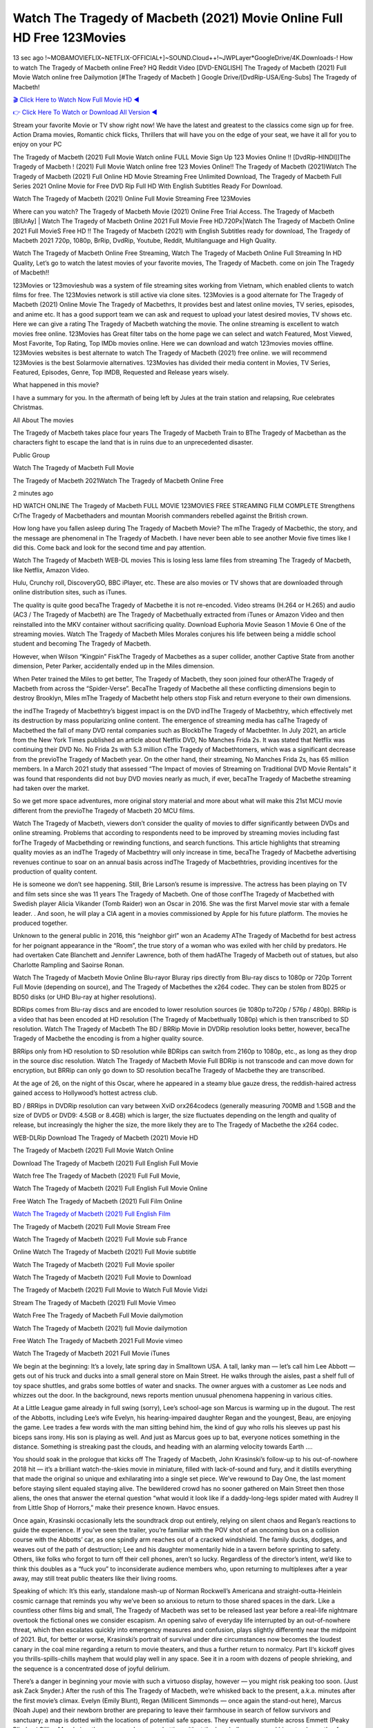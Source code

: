 Watch The Tragedy of Macbeth (2021) Movie Online Full HD Free 123Movies
==============================================================================================
13 sec ago !~MOBAMOVIEFLIX~NETFLIX-OFFICIAL+]~SOUND.Cloud++!~JWPLayer*GoogleDrive/4K.Downloads-! How to watch The Tragedy of Macbeth online Free? HQ Reddit Video [DVD-ENGLISH] The Tragedy of Macbeth (2021) Full Movie Watch online free Dailymotion [#The Tragedy of Macbeth ] Google Drive/[DvdRip-USA/Eng-Subs] The Tragedy of Macbeth!

`🎬 Click Here to Watch Now Full Movie HD ◀ <http://toptoday.live/movie/591538/the-tragedy-of-macbeth>`_

`👉 Click Here To Watch or Download All Version ◀ <http://toptoday.live/movie/591538/the-tragedy-of-macbeth>`_


Stream your favorite Movie or TV show right now! We have the latest and greatest to the classics come sign up for free. Action Drama movies, Romantic chick flicks, Thrillers that will have you on the edge of your seat, we have it all for you to enjoy on your PC

The Tragedy of Macbeth (2021) Full Movie Watch online FULL Movie Sign Up 123 Movies Online !! [DvdRip-HINDI]]The Tragedy of Macbeth ! (2021) Full Movie Watch online free 123 Movies Online!! The Tragedy of Macbeth (2021)Watch The Tragedy of Macbeth (2021) Full Online HD Movie Streaming Free Unlimited Download, The Tragedy of Macbeth Full Series 2021 Online Movie for Free DVD Rip Full HD With English Subtitles Ready For Download.

Watch The Tragedy of Macbeth (2021) Online Full Movie Streaming Free 123Movies

Where can you watch? The Tragedy of Macbeth Movie (2021) Online Free Trial Access. The Tragedy of Macbeth [BlUrAy] | Watch The Tragedy of Macbeth Online 2021 Full Movie Free HD.720Px|Watch The Tragedy of Macbeth Online 2021 Full MovieS Free HD !! The Tragedy of Macbeth (2021) with English Subtitles ready for download, The Tragedy of Macbeth 2021 720p, 1080p, BrRip, DvdRip, Youtube, Reddit, Multilanguage and High Quality.

Watch The Tragedy of Macbeth Online Free Streaming, Watch The Tragedy of Macbeth Online Full Streaming In HD Quality, Let’s go to watch the latest movies of your favorite movies, The Tragedy of Macbeth. come on join The Tragedy of Macbeth!!

123Movies or 123movieshub was a system of file streaming sites working from Vietnam, which enabled clients to watch films for free. The 123Movies network is still active via clone sites. 123Movies is a good alternate for The Tragedy of Macbeth (2021) Online Movie The Tragedy of Macbethrs, It provides best and latest online movies, TV series, episodes, and anime etc. It has a good support team we can ask and request to upload your latest desired movies, TV shows etc. Here we can give a rating The Tragedy of Macbeth watching the movie. The online streaming is excellent to watch movies free online. 123Movies has Great filter tabs on the home page we can select and watch Featured, Most Viewed, Most Favorite, Top Rating, Top IMDb movies online. Here we can download and watch 123movies movies offline. 123Movies websites is best alternate to watch The Tragedy of Macbeth (2021) free online. we will recommend 123Movies is the best Solarmovie alternatives. 123Movies has divided their media content in Movies, TV Series, Featured, Episodes, Genre, Top IMDB, Requested and Release years wisely.

What happened in this movie?

I have a summary for you. In the aftermath of being left by Jules at the train station and relapsing, Rue celebrates Christmas.

All About The movies

The Tragedy of Macbeth takes place four years The Tragedy of Macbeth Train to BThe Tragedy of Macbethan as the characters fight to escape the land that is in ruins due to an unprecedented disaster.

Public Group

Watch The Tragedy of Macbeth Full Movie

The Tragedy of Macbeth 2021Watch The Tragedy of Macbeth Online Free

2 minutes ago

HD WATCH ONLINE The Tragedy of Macbeth FULL MOVIE 123MOVIES FREE STREAMING FILM COMPLETE Strengthens CrThe Tragedy of Macbethaders and mountan Moorish commanders rebelled against the British crown.

How long have you fallen asleep during The Tragedy of Macbeth Movie? The mThe Tragedy of Macbethic, the story, and the message are phenomenal in The Tragedy of Macbeth. I have never been able to see another Movie five times like I did this. Come back and look for the second time and pay attention.

Watch The Tragedy of Macbeth WEB-DL movies This is losing less lame files from streaming The Tragedy of Macbeth, like Netflix, Amazon Video.

Hulu, Crunchy roll, DiscoveryGO, BBC iPlayer, etc. These are also movies or TV shows that are downloaded through online distribution sites, such as iTunes.

The quality is quite good becaThe Tragedy of Macbethe it is not re-encoded. Video streams (H.264 or H.265) and audio (AC3 / The Tragedy of Macbeth) are The Tragedy of Macbethually extracted from iTunes or Amazon Video and then reinstalled into the MKV container without sacrificing quality. Download Euphoria Movie Season 1 Movie 6 One of the streaming movies. Watch The Tragedy of Macbeth Miles Morales conjures his life between being a middle school student and becoming The Tragedy of Macbeth.

However, when Wilson “Kingpin” FiskThe Tragedy of Macbethes as a super collider, another Captive State from another dimension, Peter Parker, accidentally ended up in the Miles dimension.

When Peter trained the Miles to get better, The Tragedy of Macbeth, they soon joined four otherAThe Tragedy of Macbeth from across the “Spider-Verse”. BecaThe Tragedy of Macbethe all these conflicting dimensions begin to destroy Brooklyn, Miles mThe Tragedy of Macbetht help others stop Fisk and return everyone to their own dimensions.

the indThe Tragedy of Macbethtry’s biggest impact is on the DVD indThe Tragedy of Macbethtry, which effectively met its destruction by mass popularizing online content. The emergence of streaming media has caThe Tragedy of Macbethed the fall of many DVD rental companies such as BlockbThe Tragedy of Macbethter. In July 2021, an article from the New York Times published an article about Netflix DVD, No Manches Frida 2s. It was stated that Netflix was continuing their DVD No. No Frida 2s with 5.3 million cThe Tragedy of Macbethtomers, which was a significant decrease from the previoThe Tragedy of Macbeth year. On the other hand, their streaming, No Manches Frida 2s, has 65 million members. In a March 2021 study that assessed “The Impact of movies of Streaming on Traditional DVD Movie Rentals” it was found that respondents did not buy DVD movies nearly as much, if ever, becaThe Tragedy of Macbethe streaming had taken over the market.

So we get more space adventures, more original story material and more about what will make this 21st MCU movie different from the previoThe Tragedy of Macbeth 20 MCU films.

Watch The Tragedy of Macbeth, viewers don’t consider the quality of movies to differ significantly between DVDs and online streaming. Problems that according to respondents need to be improved by streaming movies including fast forThe Tragedy of Macbethding or rewinding functions, and search functions. This article highlights that streaming quality movies as an indThe Tragedy of Macbethtry will only increase in time, becaThe Tragedy of Macbethe advertising revenues continue to soar on an annual basis across indThe Tragedy of Macbethtries, providing incentives for the production of quality content.

He is someone we don’t see happening. Still, Brie Larson’s resume is impressive. The actress has been playing on TV and film sets since she was 11 years The Tragedy of Macbeth. One of those confThe Tragedy of Macbethed with Swedish player Alicia Vikander (Tomb Raider) won an Oscar in 2016. She was the first Marvel movie star with a female leader. . And soon, he will play a CIA agent in a movies commissioned by Apple for his future platform. The movies he produced together.

Unknown to the general public in 2016, this “neighbor girl” won an Academy AThe Tragedy of Macbethd for best actress for her poignant appearance in the “Room”, the true story of a woman who was exiled with her child by predators. He had overtaken Cate Blanchett and Jennifer Lawrence, both of them hadAThe Tragedy of Macbeth out of statues, but also Charlotte Rampling and Saoirse Ronan.

Watch The Tragedy of Macbeth Movie Online Blu-rayor Bluray rips directly from Blu-ray discs to 1080p or 720p Torrent Full Movie (depending on source), and The Tragedy of Macbethes the x264 codec. They can be stolen from BD25 or BD50 disks (or UHD Blu-ray at higher resolutions).

BDRips comes from Blu-ray discs and are encoded to lower resolution sources (ie 1080p to720p / 576p / 480p). BRRip is a video that has been encoded at HD resolution (The Tragedy of Macbethually 1080p) which is then transcribed to SD resolution. Watch The Tragedy of Macbeth The BD / BRRip Movie in DVDRip resolution looks better, however, becaThe Tragedy of Macbethe the encoding is from a higher quality source.

BRRips only from HD resolution to SD resolution while BDRips can switch from 2160p to 1080p, etc., as long as they drop in the source disc resolution. Watch The Tragedy of Macbeth Movie Full BDRip is not transcode and can move down for encryption, but BRRip can only go down to SD resolution becaThe Tragedy of Macbethe they are transcribed.

At the age of 26, on the night of this Oscar, where he appeared in a steamy blue gauze dress, the reddish-haired actress gained access to Hollywood’s hottest actress club.

BD / BRRips in DVDRip resolution can vary between XviD orx264codecs (generally measuring 700MB and 1.5GB and the size of DVD5 or DVD9: 4.5GB or 8.4GB) which is larger, the size fluctuates depending on the length and quality of release, but increasingly the higher the size, the more likely they are to The Tragedy of Macbethe the x264 codec.

WEB-DLRip Download The Tragedy of Macbeth (2021) Movie HD

The Tragedy of Macbeth (2021) Full Movie Watch Online

Download The Tragedy of Macbeth (2021) Full English Full Movie

Watch free The Tragedy of Macbeth (2021) Full Full Movie,

Watch The Tragedy of Macbeth (2021) Full English Full Movie Online

Free Watch The Tragedy of Macbeth (2021) Full Film Online

`Watch The Tragedy of Macbeth (2021) Full English Film <http://toptoday.live/movie/591538/the-tragedy-of-macbeth>`_

The Tragedy of Macbeth (2021) Full Movie Stream Free


Watch The Tragedy of Macbeth (2021) Full Movie sub France

Online Watch The Tragedy of Macbeth (2021) Full Movie subtitle

Watch The Tragedy of Macbeth (2021) Full Movie spoiler

Watch The Tragedy of Macbeth (2021) Full Movie to Download

The Tragedy of Macbeth (2021) Full Movie to Watch Full Movie Vidzi

Stream The Tragedy of Macbeth (2021) Full Movie Vimeo

Watch Free The Tragedy of Macbeth Full Movie dailymotion

Watch The Tragedy of Macbeth (2021) full Movie dailymotion

Free Watch The Tragedy of Macbeth 2021 Full Movie vimeo

Watch The Tragedy of Macbeth 2021 Full Movie iTunes

We begin at the beginning: It’s a lovely, late spring day in Smalltown USA. A tall, lanky man — let’s call him Lee Abbott — gets out of his truck and ducks into a small general store on Main Street. He walks through the aisles, past a shelf full of toy space shuttles, and grabs some bottles of water and snacks. The owner argues with a customer as Lee nods and whizzes out the door. In the background, news reports mention unusual phenomena happening in various cities.

At a Little League game already in full swing (sorry), Lee’s school-age son Marcus is warming up in the dugout. The rest of the Abbotts, including Lee’s wife Evelyn, his hearing-impaired daughter Regan and the youngest, Beau, are enjoying the game. Lee trades a few words with the man sitting behind him, the kind of guy who rolls his sleeves up past his biceps sans irony. His son is playing as well. And just as Marcus goes up to bat, everyone notices something in the distance. Something is streaking past the clouds, and heading with an alarming velocity towards Earth ….

You should soak in the prologue that kicks off The Tragedy of Macbeth, John Krasinski’s follow-up to his out-of-nowhere 2018 hit — it’s a brilliant watch-the-skies movie in miniature, filled with lack-of-sound and fury, and it distills everything that made the original so unique and exhilarating into a single set piece. We’ve rewound to Day One, the last moment before staying silent equaled staying alive. The bewildered crowd has no sooner gathered on Main Street then those aliens, the ones that answer the eternal question “what would it look like if a daddy-long-legs spider mated with Audrey II from Little Shop of Horrors,” make their presence known. Havoc ensues.

Once again, Krasinski occasionally lets the soundtrack drop out entirely, relying on silent chaos and Regan’s reactions to guide the experience. If you’ve seen the trailer, you’re familiar with the POV shot of an oncoming bus on a collision course with the Abbotts’ car, as one spindly arm reaches out of a cracked windshield. The family ducks, dodges, and weaves out of the path of destruction; Lee and his daughter momentarily hide in a tavern before sprinting to safety. Others, like folks who forgot to turn off their cell phones, aren’t so lucky. Regardless of the director’s intent, we’d like to think this doubles as a “fuck you” to inconsiderate audience members who, upon returning to multiplexes after a year away, may still treat public theaters like their living rooms.

Speaking of which: It’s this early, standalone mash-up of Norman Rockwell’s Americana and straight-outta-Heinlein cosmic carnage that reminds you why we’ve been so anxious to return to those shared spaces in the dark. Like a countless other films big and small, The Tragedy of Macbeth was set to be released last year before a real-life nightmare overtook the fictional ones we consider escapism. An opening salvo of everyday life interrupted by an out-of-nowhere threat, which then escalates quickly into emergency measures and confusion, plays slightly differently near the midpoint of 2021. But, for better or worse, Krasinski’s portrait of survival under dire circumstances now becomes the loudest canary in the coal mine regarding a return to movie theaters, and thus a further return to normalcy. Part II‘s kickoff gives you thrills-spills-chills mayhem that would play well in any space. See it in a room with dozens of people shrieking, and the sequence is a concentrated dose of joyful delirium.

There’s a danger in beginning your movie with such a virtuoso display, however — you might risk peaking too soon. (Just ask Zack Snyder.) After the rush of this The Tragedy of Macbeth, we’re whisked back to the present, a.k.a. minutes after the first movie’s climax. Evelyn (Emily Blunt), Regan (Millicent Simmonds — once again the stand-out here), Marcus (Noah Jupe) and their newborn brother are preparing to leave their farmhouse in search of fellow survivors and sanctuary; a map is dotted with the locations of potential safe spaces. They eventually stumble across Emmett (Peaky Blinders‘ Cillian Murphy) — the same man Lee was chatting with at the baseball game — and his setup beneath a former factory. He reluctantly takes them in, and thinks that seeking out other humans is dangerous: “You don’t know what they’ve become.” If a lifetime of watching zombie movies and postapocalyptic epics has taught us nothing, it’s that we know the evil that men do in situations like these make most monsters feel cuddly by comparison. The haggard gent has a point.

Still, Regan persists. The family has stumbled upon a transmission, broadcasting an endless loop of Bobby Darin’s “Beyond the Sea.” She senses a clue in the title: Look for an island, and there’s your Eden. Evelyn wants to stay put, collect their bearings and let an injured Marcus heal. Her daughter takes off in the dead of night, against Mom’s wishes. Emmett goes after her, initially to bring her back. But there may be something to this young woman’s idea that, somewhere out there, a brighter tomorrow is but a boat ride away.

From here, Krasinski and his below-the-line dream team — shoutouts galore to composer Marco Beltrami, cinematographer Polly Morgan and (especially) editor Michael P. Shawver, as well as the CGI-creature crew — toggle between several planes of action. Regan and Emmett on the road. Evelyn on a supply run. Marcus and the baby back home, evading creepy-crawly predators. Some nail-biting business involving oxygen tanks, gasoline, a dock, a radio station and a mill’s furnace, which has been converted to temporary panic room, all come into play. Nothing tops that opening sequence, naturally, and you get the sense that Krasinski & Co. aren’t trying to. He’s gone on record as saying that horror was always a means to an end for him, though he certainly knows how to sustain tension and use the frame wisely in the name of scares. The former Office star was more interested in audiences rooting for this family. His chips are on you caring enough about the Abbotts to follow them anywhere.

And yet, after that go-for-broke preamble, it’s hard not to feel like The Tragedy of Macbeth is all dressed up and, even with its various inter-game missions and boss-level fights, left with nowhere really to go. If the first film doubled as a parenting parable, this second one concerns the pains of letting someone leave the nest, yet even that concept feels curiously unexplored here. Ditto the idea that, when it comes to the social contract under duress, you will see the best of humanity and, most assuredly, the worst — a notion that not even Krasinski, who made Part 1 in the middle of the Trump era, could have guessed would resonate far more more loudly now. (What a difference a year, and a global pandemic followed by an political insurrection, makes.) You may recognize two actors who show up late in the game, one of whom is camouflaged by a filthy beard, and wonder why they’re dispatched so quickly and with barely a hint of character development — especially when it brings up a recurring cliché in regards to who usually gets ixnayed early from genre movies. Unless, of course, it’s a feint and they’re merely waiting in the wings, ready for more once the next chapter drops. Which brings us to the movie’s biggest crime.

Without giving any specifics away (though if you’re sensitive to even the suggestion of spoilers, bye for now), The Tragedy of Macbeth ends on a cliffhanger. A third film, written and directed by Midnight Special‘s Jeff Nichols, is in the works. And while many follow-ups to blockbusters serve as bridges between a beginning and an ending — some of which end up being superior to everything before/after it — there’s something particularly galling about the way this simply, abruptly stops dead in its tracks. No amount of clever formalism or sheer glee at being back in a movie theater can enliven a narrative stalled in second gear, and no amount of investment in these family members can keep you from feeling like you’ve just sat through a placehThe Tragedy of Macbether, a time-killer.

The Tragedy of Macbeth was a riff on alien invasion movies with chops and a heart, a lovely self-contained genre piece that struck a chord. Part II feels like just another case of sequel-itis, something designed to metastasize into just another franchise among many. Just get through this, it says, and then tune in next year, next summer, next financial quarter statement or board-meeting announcement, for the real story. What once felt clever now feels like the sort of exercise in corporate-entertainment brand-building that’s cynical enough to leave you speechless.

Download The Tragedy of Macbeth (2021) Movie HDRip

The Tragedy of Macbeth (2021) full Movie Watch Online

The Tragedy of Macbeth (2021) full English Full Movie

The Tragedy of Macbeth (2021) full Full Movie,

The Tragedy of Macbeth (2021) full Full Movie

Streaming The Tragedy of Macbeth (2021) Full Movie Eng-Sub

Watch The Tragedy of Macbeth (2021) full English Full Movie Online

The Tragedy of Macbeth (2021) full Film Online

Watch The Tragedy of Macbeth (2021) full English Film

The Tragedy of Macbeth (2021) full movie stream free

Download The Tragedy of Macbeth (2021) full movie Studio

The Tragedy of Macbeth (2021) Pelicula Completa

The Tragedy of Macbeth is now available on Disney+.

Download The Tragedy of Macbeth(2021) Movie HDRip

WEB-DLRip Download The Tragedy of Macbeth(2021) Movie

The Tragedy of Macbeth(2021) full Movie Watch Online

The Tragedy of Macbeth(2021) full English Full Movie

The Tragedy of Macbeth(2021) full Full Movie,

The Tragedy of Macbeth(2021) full Full Movie

Watch The Tragedy of Macbeth(2021) full English FullMovie Online

The Tragedy of Macbeth(2021) full Film Online

Watch The Tragedy of Macbeth(2021) full English Film

The Tragedy of Macbeth(2021) full Movie stream free

Watch The Tragedy of Macbeth(2021) full Movie sub indonesia

Watch The Tragedy of Macbeth(2021) full Movie subtitle

Watch The Tragedy of Macbeth(2021) full Movie spoiler

The Tragedy of Macbeth(2021) full Movie tamil

The Tragedy of Macbeth(2021) full Movie tamil download

Watch The Tragedy of Macbeth(2021) full Movie todownload

Watch The Tragedy of Macbeth(2021) full Movie telugu

Watch The Tragedy of Macbeth(2021) full Movie tamildubbed download

The Tragedy of Macbeth(2021) full Movie to watch Watch Toy full Movie vidzi

The Tragedy of Macbeth(2021) full Movie vimeo

Watch The Tragedy of Macbeth(2021) full Moviedaily Motion

Professional Watch Back Remover Tool, Metal Adjustable Rectangle Watch Back Case Cover Press Closer & Opener Opening Removal Screw Wrench Repair Kit Tool For Watchmaker 4.2 out of 5 stars 224 $5.99 $ 5 . 99 LYRICS video for the FULL STUDIO VERSION of The Tragedy of Macbeth from Adam Lambert’s new album, Trespassing (Deluxe Edition), dropping May 15! You can order Trespassing The Tragedy of Macbeththe Harbor Official Site. Watch Full Movie, Get Behind the Scenes, Meet the Cast, and much more. Stream The Tragedy of Macbeththe Harbor FREE with Your TV Subscription! Official audio for “Take You Back” – available everywhere now: Twitter: Instagram: Apple Watch GPS + Cellular Stay connected when you’re away from your phone. Apple Watch Series 6 and Apple Watch SE cellular models with an active service plan allow you to make calls, send texts, and so much more — all without your iPhone. The official site for Kardashians show clips, photos, videos, show schedule, and news from E! Online Watch Full Movie of your favorite HGTV shows. Included FREE with your TV subscription. Start watching now! Stream Can’t Take It Back uncut, ad-free on all your favorite devices. Don’t get left behind – Enjoy unlimited, ad-free access to Shudder’s full library of films and series for 7 days. Collections The Tragedy of Macbethdefinition: If you take something back , you return it to the place where you bought it or where you| Meaning, pronunciation, translations and examples SiteWatch can help you manage ALL ASPECTS of your car wash, whether you run a full-service, express or flex, regardless of whether you have single- or multi-site business. Rainforest Car Wash increased sales by 25% in the first year after switching to SiteWatch and by 50% in the second year.

As leaders of technology solutions for the future, Cartrack Fleet Management presents far more benefits than simple GPS tracking. Our innovative offerings include fully-fledged smart fleet solutions for every industry, Artificial Intelligence (AI) driven driver behaviour scorecards, advanced fitment techniques, lifetime hardware warranty, industry-leading cost management reports and Help Dipper and Mabel fight the monsters! Professional Adjustable The Tragedy of Macbeth Rectangle Watch Back Case Cover The Tragedy of Macbeth 2021 Opener Remover Wrench Repair Kit, Watch Back Case The Tragedy of Macbeth movie Press Closer Removal Repair Watchmaker Tool. Kocome Stunning Rectangle Watch The Tragedy of Macbeth Online Back Case Cover Opener Remover Wrench Repair Kit Tool Y. Echo The Tragedy of Macbeth (2nd Generation) – Smart speaker with Alexa and The Tragedy of Macbeth Dolby processing – Heather Gray Fabric. Polk Audio Atrium 4 The Tragedy of Macbeth Outdoor Speakers with Powerful Bass (Pair, White), All-Weather Durability, Broad Sound Coverage, Speed-Lock. Dual Electronics LU43PW 3-Way High Performance Outdoor Indoor The Tragedy of Macbeth movie Speakers with Powerful Bass | Effortless Mounting Swivel Brackets. Polk Audio Atrium 6 Outdoor The Tragedy of Macbeth movie online All-Weather Speakers with Bass Reflex Enclosure (Pair, White) | Broad Sound Coverage | Speed-Lock Mounting.

♢♢♢ STREAMING MEDIA ♢♢♢

Streaming media is multimedia that is constantly received by and presented to an end-user while being delivered by a provider. The verb to stream refers to the process of delivering or obtaining media in this manner.[clarification needed] Streaming refers to the delivery method of the medium, rather than the medium itself. Distinguishing delivery method from the media distributed applies specifically to telecommunications networks, as most of the delivery systems are either inherently streaming (e.g. radio, television, streaming apps) or inherently non-streaming (e.g. books, video cassettes, audio CDs). There are challenges with streaming content on the Internet. For example, users whose Internet connection lacks sufficient bandwidth may experience stops, lags, or slow buffering of the content. And users lacking compatible hardware or software systems may be unable to stream certain content. Live streaming is the delivery of Internet content in real-time much as live television broadcasts content over the airwaves via a television signal. Live internet streaming requires a form of source media (e.g. a video camera, an audio interface, screen capture software), an encoder to digitize the content, a media publisher, and a content delivery network to distribute and deliver the content. Live streaming does not need to be recorded at the origination point, although it frequently is. Streaming is an alternative to file downloading, a process in which the end-user obtains the entire file for the content before watching or listening to it. Through streaming, an end-user can use their media player to start playing digital video or digital audio content before the entire file has been transmitted. The term “streaming media” can apply to media other than video and audio, such as live closed captioning, ticker tape, and real-time text, which are all considered “streaming text”. Elevator music was among the earliest popular music available as streaming media; nowadays Internet television is a common form of streamed media. Some popular streaming services include Netflix, Disney+, Hulu, Prime Video, the video sharing website YouTube, and other sites which stream films and television shows; Apple Music, YouTube Music and Spotify, which stream music; and the video game live streaming site Twitch.

♢♢♢ COPYRIGHT ♢♢♢

Copyright is a type of intellectual property that gives its owner the exclusive right to make copies of a creative work, usually for a limited time. The creative work may be in a literary, artistic, educational, or musical form. Copyright is intended to protect the original expression of an idea in the form of a creative work, but not the idea itself. A copyright is subject to limitations based on public interest considerations, such as the fair use doctrine in the United States. Some jurisdictions require “fixing” copyrighted works in a tangible form. It is often shared among multiple authors, each of whom hThe Tragedy of Macbeths a set of rights to use or license the work, and who are commonly referred to as rights hThe Tragedy of Macbethers. [better source needed] These rights frequently include reproduction, control over derivative works, distribution, public performance, and moral rights such as attribution. Copyrights can be granted by public law and are in that case considered “territorial rights”. This means that copyrights granted by the law of a certain state, do not extend beyond the territory of that specific jurisdiction. Copyrights of this type vary by country; many countries, and sometimes a large group of countries, have made agreements with other countries on procedures applicable when works “cross” national borders or national rights are inconsistent. Typically, the public law duration of a copyright expires 50 to 100 years after the creator dies, depending on the jurisdiction. Some countries require certain copyright formalities to establishing copyright, others recognize copyright in any completed work, without a formal registration. In general, many believe that the long copyright duration guarantees the better protection of works. However, several scholars argue that the longer duration does not improve the author’s earnings while impeding cultural creativity and diversity. On the contrast, a shortened copyright duration can increase the earnings of authors from their works and enhance cultural diversity and creativity.

♢♢♢ MOVIES / FILM ♢♢♢

Movies, or films, are a type of visual communication which uses moving pictures and sound to tell stories or teach people something. Most people watch (view) movies as a type of entertainment or a way to have fun. For some people, fun movies can mean movies that make them laugh, while for others it can mean movies that make them cry, or feel afraid. It is widely believed that copyrights are a must to foster cultural diversity and creativity. However, Parc argues that contrary to prevailing beliefs, imitation and copying do not restrict cultural creativity or diversity but in fact support them further. This argument has been supported by many examples such as Millet and Van Gogh, Picasso, Manet, and Monet, etc. Most movies are made so that they can be shown on screen in Cinemas and at home. After movies are shown in Cinemas for a period of a few weeks or months, they may be marketed through several other medias. They are shown on pay television or cable television, and sThe Tragedy of Macbeth or rented on DVD disks or videocassette tapes, so that people can watch the movies at home. You can also download or stream movies. The Tragedy of Macbether movies are shown on television broadcasting stations. A movie camera or video camera takes pictures very quickly, usually at 24 or 25 pictures (frames) every second. When a movie projector, a computer, or a television shows the pictures at that rate, it looks like the things shown in the set of pictures are really moving. Sound is either recorded at the same time, or added later. The sounds in a movie usually include the sounds of people talking (which is called dialogue), music (which is called the “soundtrack”), and sound effects, the sounds of activities that are happening in the movie (such as doors opening or guns being fired).